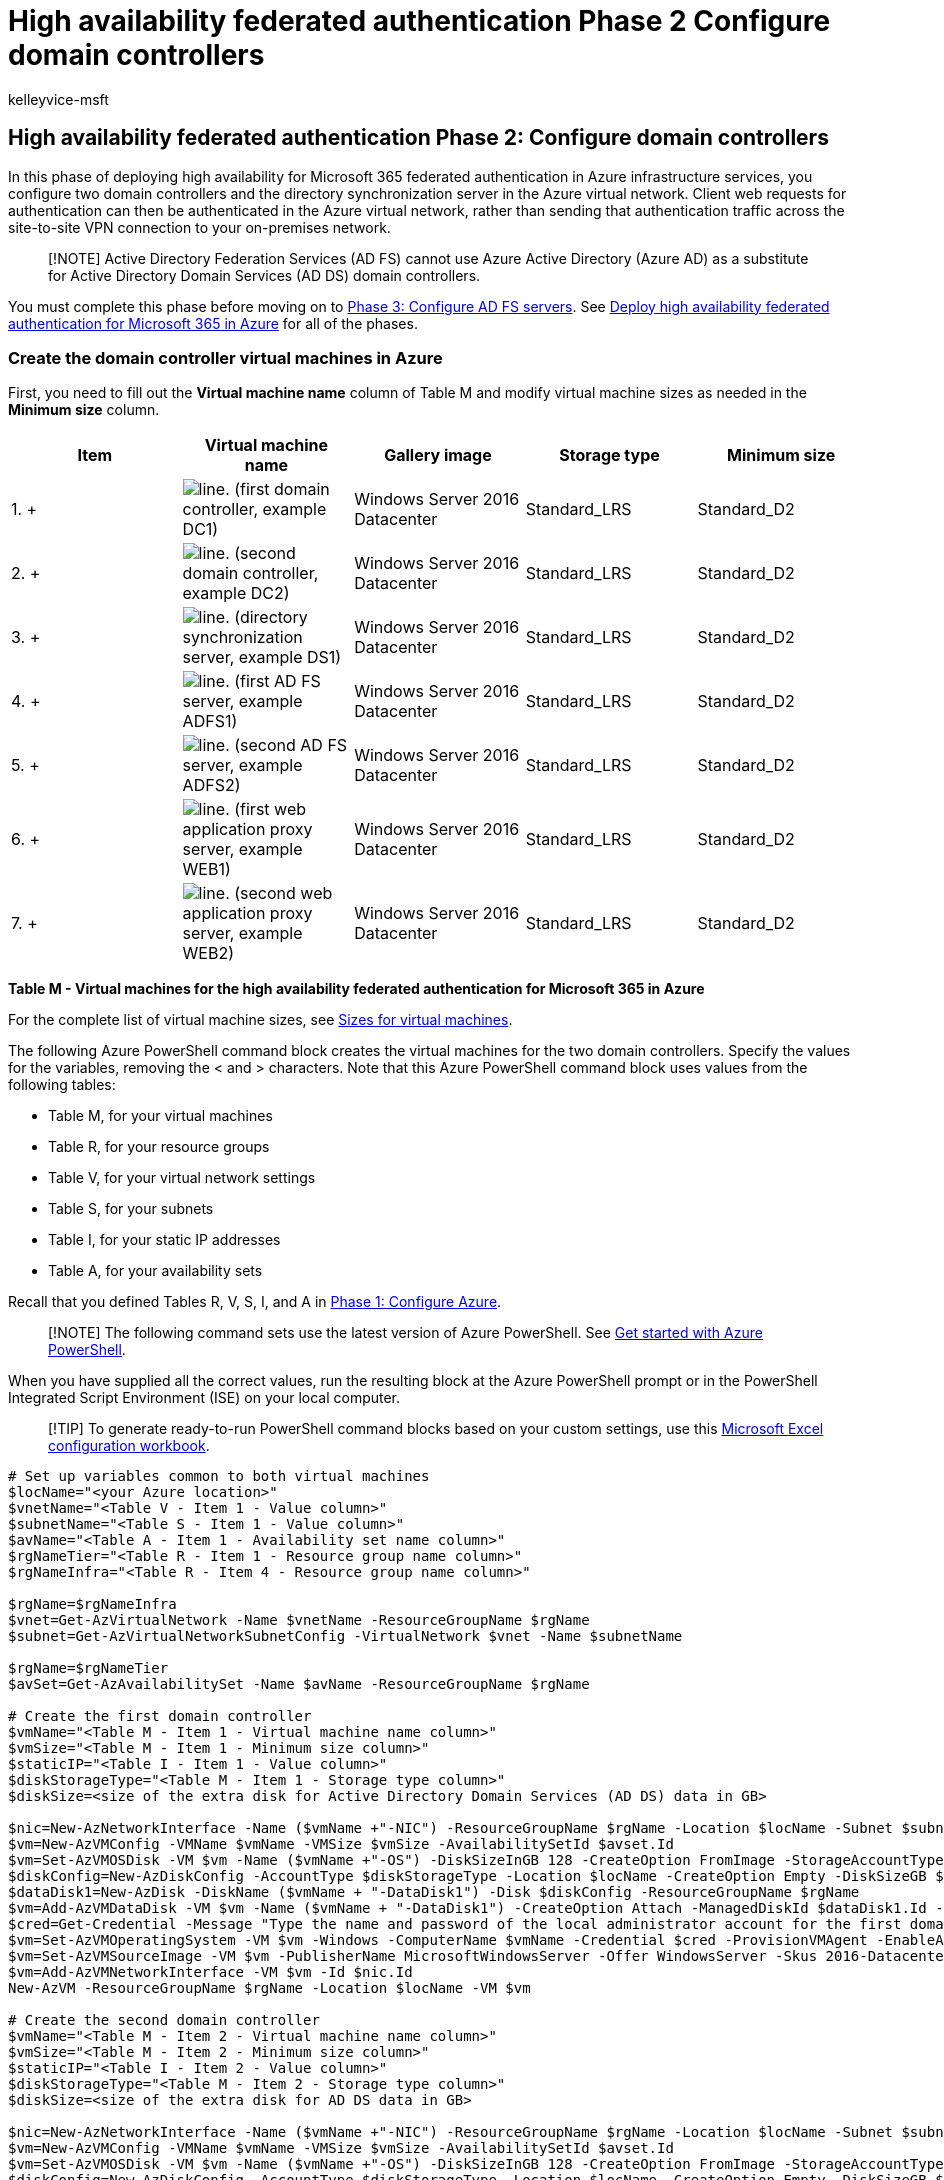 = High availability federated authentication Phase 2 Configure domain controllers
:audience: ITPro
:author: kelleyvice-msft
:description: Summary: Configure the domain controllers and directory synchronization server for your high availability federated authentication for Microsoft 365 in Microsoft Azure.
:f1.keywords: ["CSH"]
:manager: scotv
:ms.assetid: 6b0eff4c-2c5e-4581-8393-a36f7b36a72f
:ms.author: kvice
:ms.collection: Ent_O365
:ms.custom: Ent_Solutions
:ms.date: 11/25/2019
:ms.localizationpriority: medium
:ms.service: microsoft-365-enterprise
:ms.topic: article

== High availability federated authentication Phase 2: Configure domain controllers

In this phase of deploying high availability for Microsoft 365 federated authentication in Azure infrastructure services, you configure two domain controllers and the directory synchronization server in the Azure virtual network.
Client web requests for authentication can then be authenticated in the Azure virtual network, rather than sending that authentication traffic across the site-to-site VPN connection to your on-premises network.

____
[!NOTE] Active Directory Federation Services (AD FS) cannot use Azure Active Directory (Azure AD) as a substitute for Active Directory Domain Services (AD DS) domain controllers.
____

You must complete this phase before moving on to xref:high-availability-federated-authentication-phase-3-configure-ad-fs-servers.adoc[Phase 3: Configure AD FS servers].
See xref:deploy-high-availability-federated-authentication-for-microsoft-365-in-azure.adoc[Deploy high availability federated authentication for Microsoft 365 in Azure] for all of the phases.

=== Create the domain controller virtual machines in Azure

First, you need to fill out the *Virtual machine name* column of Table M and modify virtual machine sizes as needed in the *Minimum size* column.

|===
| *Item* | *Virtual machine name* | *Gallery image* | *Storage type* | *Minimum size*

| 1.
+
| image:../media/Common-Images/TableLine.png[line.] (first domain controller, example DC1)  +
| Windows Server 2016 Datacenter  +
| Standard_LRS  +
| Standard_D2  +

| 2.
+
| image:../media/Common-Images/TableLine.png[line.] (second domain controller, example DC2)  +
| Windows Server 2016 Datacenter  +
| Standard_LRS  +
| Standard_D2  +

| 3.
+
| image:../media/Common-Images/TableLine.png[line.] (directory synchronization server, example DS1)  +
| Windows Server 2016 Datacenter  +
| Standard_LRS  +
| Standard_D2  +

| 4.
+
| image:../media/Common-Images/TableLine.png[line.] (first AD FS server, example ADFS1)  +
| Windows Server 2016 Datacenter  +
| Standard_LRS  +
| Standard_D2  +

| 5.
+
| image:../media/Common-Images/TableLine.png[line.] (second AD FS server, example ADFS2)  +
| Windows Server 2016 Datacenter  +
| Standard_LRS  +
| Standard_D2  +

| 6.
+
| image:../media/Common-Images/TableLine.png[line.] (first web application proxy server, example WEB1)  +
| Windows Server 2016 Datacenter  +
| Standard_LRS  +
| Standard_D2  +

| 7.
+
| image:../media/Common-Images/TableLine.png[line.] (second web application proxy server, example WEB2)  +
| Windows Server 2016 Datacenter  +
| Standard_LRS  +
| Standard_D2  +
|===

*Table M - Virtual machines for the high availability federated authentication for Microsoft 365 in Azure*

For the complete list of virtual machine sizes, see link:/azure/virtual-machines/sizes[Sizes for virtual machines].

The following Azure PowerShell command block creates the virtual machines for the two domain controllers.
Specify the values for the variables, removing the < and > characters.
Note that this Azure PowerShell command block uses values from the following tables:

* Table M, for your virtual machines
* Table R, for your resource groups
* Table V, for your virtual network settings
* Table S, for your subnets
* Table I, for your static IP addresses
* Table A, for your availability sets

Recall that you defined Tables R, V, S, I, and A in xref:high-availability-federated-authentication-phase-1-configure-azure.adoc[Phase 1: Configure Azure].

____
[!NOTE] The following command sets use the latest version of Azure PowerShell.
See link:/powershell/azure/get-started-azureps[Get started with Azure PowerShell].
____

When you have supplied all the correct values, run the resulting block at the Azure PowerShell prompt or in the PowerShell Integrated Script Environment (ISE) on your local computer.

____
[!TIP] To generate ready-to-run PowerShell command blocks based on your custom settings, use this https://github.com/MicrosoftDocs/OfficeDocs-Enterprise/raw/live/Enterprise/downloads/O365FedAuthInAzure_Config.xlsx[Microsoft Excel configuration workbook].
____

[,powershell]
----
# Set up variables common to both virtual machines
$locName="<your Azure location>"
$vnetName="<Table V - Item 1 - Value column>"
$subnetName="<Table S - Item 1 - Value column>"
$avName="<Table A - Item 1 - Availability set name column>"
$rgNameTier="<Table R - Item 1 - Resource group name column>"
$rgNameInfra="<Table R - Item 4 - Resource group name column>"

$rgName=$rgNameInfra
$vnet=Get-AzVirtualNetwork -Name $vnetName -ResourceGroupName $rgName
$subnet=Get-AzVirtualNetworkSubnetConfig -VirtualNetwork $vnet -Name $subnetName

$rgName=$rgNameTier
$avSet=Get-AzAvailabilitySet -Name $avName -ResourceGroupName $rgName

# Create the first domain controller
$vmName="<Table M - Item 1 - Virtual machine name column>"
$vmSize="<Table M - Item 1 - Minimum size column>"
$staticIP="<Table I - Item 1 - Value column>"
$diskStorageType="<Table M - Item 1 - Storage type column>"
$diskSize=<size of the extra disk for Active Directory Domain Services (AD DS) data in GB>

$nic=New-AzNetworkInterface -Name ($vmName +"-NIC") -ResourceGroupName $rgName -Location $locName -Subnet $subnet -PrivateIpAddress $staticIP
$vm=New-AzVMConfig -VMName $vmName -VMSize $vmSize -AvailabilitySetId $avset.Id
$vm=Set-AzVMOSDisk -VM $vm -Name ($vmName +"-OS") -DiskSizeInGB 128 -CreateOption FromImage -StorageAccountType $diskStorageType
$diskConfig=New-AzDiskConfig -AccountType $diskStorageType -Location $locName -CreateOption Empty -DiskSizeGB $diskSize
$dataDisk1=New-AzDisk -DiskName ($vmName + "-DataDisk1") -Disk $diskConfig -ResourceGroupName $rgName
$vm=Add-AzVMDataDisk -VM $vm -Name ($vmName + "-DataDisk1") -CreateOption Attach -ManagedDiskId $dataDisk1.Id -Lun 1
$cred=Get-Credential -Message "Type the name and password of the local administrator account for the first domain controller."
$vm=Set-AzVMOperatingSystem -VM $vm -Windows -ComputerName $vmName -Credential $cred -ProvisionVMAgent -EnableAutoUpdate
$vm=Set-AzVMSourceImage -VM $vm -PublisherName MicrosoftWindowsServer -Offer WindowsServer -Skus 2016-Datacenter -Version "latest"
$vm=Add-AzVMNetworkInterface -VM $vm -Id $nic.Id
New-AzVM -ResourceGroupName $rgName -Location $locName -VM $vm

# Create the second domain controller
$vmName="<Table M - Item 2 - Virtual machine name column>"
$vmSize="<Table M - Item 2 - Minimum size column>"
$staticIP="<Table I - Item 2 - Value column>"
$diskStorageType="<Table M - Item 2 - Storage type column>"
$diskSize=<size of the extra disk for AD DS data in GB>

$nic=New-AzNetworkInterface -Name ($vmName +"-NIC") -ResourceGroupName $rgName -Location $locName -Subnet $subnet -PrivateIpAddress $staticIP
$vm=New-AzVMConfig -VMName $vmName -VMSize $vmSize -AvailabilitySetId $avset.Id
$vm=Set-AzVMOSDisk -VM $vm -Name ($vmName +"-OS") -DiskSizeInGB 128 -CreateOption FromImage -StorageAccountType $diskStorageType
$diskConfig=New-AzDiskConfig -AccountType $diskStorageType -Location $locName -CreateOption Empty -DiskSizeGB $diskSize
$dataDisk1=New-AzDisk -DiskName ($vmName + "-DataDisk1") -Disk $diskConfig -ResourceGroupName $rgName
$vm=Add-AzVMDataDisk -VM $vm -Name ($vmName + "-DataDisk1") -CreateOption Attach -ManagedDiskId $dataDisk1.Id -Lun 1
$cred=Get-Credential -Message "Type the name and password of the local administrator account for the second domain controller."
$vm=Set-AzVMOperatingSystem -VM $vm -Windows -ComputerName $vmName -Credential $cred -ProvisionVMAgent -EnableAutoUpdate
$vm=Set-AzVMSourceImage -VM $vm -PublisherName MicrosoftWindowsServer -Offer WindowsServer -Skus 2016-Datacenter -Version "latest"
$vm=Add-AzVMNetworkInterface -VM $vm -Id $nic.Id
New-AzVM -ResourceGroupName $rgName -Location $locName -VM $vm

# Create the directory synchronization server
$vmName="<Table M - Item 3 - Virtual machine name column>"
$vmSize="<Table M - Item 3 - Minimum size column>"
$staticIP="<Table I - Item 3 - Value column>"
$diskStorageType="<Table M - Item 3 - Storage type column>"

$nic=New-AzNetworkInterface -Name ($vmName +"-NIC") -ResourceGroupName $rgName -Location $locName -Subnet $subnet -PrivateIpAddress $staticIP
$vm=New-AzVMConfig -VMName $vmName -VMSize $vmSize

$cred=Get-Credential -Message "Type the name and password of the local administrator account for the directory synchronization server."
$vm=Set-AzVMOperatingSystem -VM $vm -Windows -ComputerName $vmName -Credential $cred -ProvisionVMAgent -EnableAutoUpdate
$vm=Set-AzVMSourceImage -VM $vm -PublisherName MicrosoftWindowsServer -Offer WindowsServer -Skus 2016-Datacenter -Version "latest"
$vm=Add-AzVMNetworkInterface -VM $vm -Id $nic.Id
$vm=Set-AzVMOSDisk -VM $vm -Name ($vmName +"-OS") -DiskSizeInGB 128 -CreateOption FromImage -StorageAccountType $diskStorageType
New-AzVM -ResourceGroupName $rgName -Location $locName -VM $vm
----

____
[!NOTE] Because these virtual machines are for an intranet application, they are not assigned a public IP address or a DNS domain name label and exposed to the Internet.
However, this also means that you cannot connect to them from the Azure portal.
The *Connect* option is unavailable when you view the properties of the virtual machine.
Use the Remote Desktop Connection accessory or another Remote Desktop tool to connect to the virtual machine using its private IP address or intranet DNS name.
____

=== Configure the first domain controller

Use the remote desktop client of your choice and create a remote desktop connection to the first domain controller virtual machine.
Use its intranet DNS or computer name and the credentials of the local administrator account.

Next, add the extra data disk to the first domain controller with this command from a Windows PowerShell command prompt *on the first domain controller virtual machine*:

[,powershell]
----
Get-Disk | Where PartitionStyle -eq "RAW" | Initialize-Disk -PartitionStyle MBR -PassThru | New-Partition -AssignDriveLetter -UseMaximumSize | Format-Volume -FileSystem NTFS -NewFileSystemLabel "WSAD Data"
----

Next, test the first domain controller's connectivity to locations on your organization network by using the *ping* command to ping names and IP addresses of resources on your organization network.

This procedure ensures that DNS name resolution is working correctly (that the virtual machine is correctly configured with on-premises DNS servers) and that packets can be sent to and from the cross-premises virtual network.
If this basic test fails, contact your IT department to troubleshoot the DNS name resolution and packet delivery issues.

Next, from the Windows PowerShell command prompt on the first domain controller, run the following commands:

[,powershell]
----
$domname="<DNS domain name of the domain for which this computer will be a domain controller, such as corp.contoso.com>"
$cred = Get-Credential -Message "Enter credentials of an account with permission to join a new domain controller to the domain"
Install-WindowsFeature AD-Domain-Services -IncludeManagementTools
Install-ADDSDomainController -InstallDns -DomainName $domname  -DatabasePath "F:\NTDS" -SysvolPath "F:\SYSVOL" -LogPath "F:\Logs" -Credential $cred
----

You will be prompted to supply the credentials of a domain administrator account.
The computer will restart.

=== Configure the second domain controller

Use the remote desktop client of your choice and create a remote desktop connection to the second domain controller virtual machine.
Use its intranet DNS or computer name and the credentials of the local administrator account.

Next, you need to add the extra data disk to the second domain controller with this command from a Windows PowerShell command prompt *on the second domain controller virtual machine*:

[,powershell]
----
Get-Disk | Where PartitionStyle -eq "RAW" | Initialize-Disk -PartitionStyle MBR -PassThru | New-Partition -AssignDriveLetter -UseMaximumSize | Format-Volume -FileSystem NTFS -NewFileSystemLabel "WSAD Data"
----

Next, run the following commands:

[,powershell]
----
$domname="<DNS domain name of the domain for which this computer will be a domain controller, such as corp.contoso.com>"
$cred = Get-Credential -Message "Enter credentials of an account with permission to join a new domain controller to the domain"
Install-WindowsFeature AD-Domain-Services -IncludeManagementTools
Install-ADDSDomainController -InstallDns -DomainName $domname  -DatabasePath "F:\NTDS" -SysvolPath "F:\SYSVOL" -LogPath "F:\Logs" -Credential $cred
----

You will be prompted to supply the credentials of a domain administrator account.
The computer will restart.

Next, you need to update the DNS servers for your virtual network so that Azure assigns virtual machines the IP addresses of the two new domain controllers to use as their DNS servers.
Fill in the variables and then run these commands from a Windows PowerShell command prompt on your local computer:

[,powershell]
----
$rgName="<Table R - Item 4 - Resource group name column>"
$adrgName="<Table R - Item 1 - Resource group name column>"
$locName="<your Azure location>"
$vnetName="<Table V - Item 1 - Value column>"
$onpremDNSIP1="<Table D - Item 1 - DNS server IP address column>"
$onpremDNSIP2="<Table D - Item 2 - DNS server IP address column>"
$staticIP1="<Table I - Item 1 - Value column>"
$staticIP2="<Table I - Item 2 - Value column>"
$firstDCName="<Table M - Item 1 - Virtual machine name column>"
$secondDCName="<Table M - Item 2 - Virtual machine name column>"

$vnet=Get-AzVirtualNetwork -ResourceGroupName $rgName -Name $vnetName
$vnet.DhcpOptions.DnsServers.Add($staticIP1)
$vnet.DhcpOptions.DnsServers.Add($staticIP2)
$vnet.DhcpOptions.DnsServers.Remove($onpremDNSIP1)
$vnet.DhcpOptions.DnsServers.Remove($onpremDNSIP2)
Set-AzVirtualNetwork -VirtualNetwork $vnet
Restart-AzVM -ResourceGroupName $adrgName -Name $firstDCName
Restart-AzVM -ResourceGroupName $adrgName -Name $secondDCName
----

Note that we restart the two domain controllers so that they are not configured with the on-premises DNS servers as DNS servers.
Because they are both DNS servers themselves, they were automatically configured with the on-premises DNS servers as DNS forwarders when they were promoted to domain controllers.

Next, we need to create an Active Directory replication site to ensure that servers in the Azure virtual network use the local domain controllers.
Connect to either domain controller with a domain administrator account and run the following commands from an administrator-level Windows PowerShell prompt:

[,powershell]
----
$vnet="<Table V - Item 1 - Value column>"
$vnetSpace="<Table V - Item 4 - Value column>"
New-ADReplicationSite -Name $vnet
New-ADReplicationSubnet -Name $vnetSpace -Site $vnet
----

=== Configure the directory synchronization server

Use the remote desktop client of your choice and create a remote desktop connection to the directory synchronization server virtual machine.
Use its intranet DNS or computer name and the credentials of the local administrator account.

Next, join it to the appropriate AD DS domain with these commands at the Windows PowerShell prompt.

[,powershell]
----
$domName="<AD DS domain name to join, such as corp.contoso.com>"
$cred=Get-Credential -Message "Type the name and password of a domain acccount."
Add-Computer -DomainName $domName -Credential $cred
Restart-Computer
----

Here is the configuration resulting from the successful completion of this phase, with placeholder computer names.

*Phase 2: The domain controllers and directory synchronization server for your high availability federated authentication infrastructure in Azure*

image::../media/b0c1013b-3fb4-499e-93c1-bf310d8f4c32.png[Phase 2 of the high availability Microsoft 365 federated authentication infrastructure in Azure with domain controllers.]

=== Next step

Use xref:high-availability-federated-authentication-phase-3-configure-ad-fs-servers.adoc[Phase 3: Configure AD FS servers] to continue configuring this workload.

=== See Also

xref:deploy-high-availability-federated-authentication-for-microsoft-365-in-azure.adoc[Deploy high availability federated authentication for Microsoft 365 in Azure]

xref:federated-identity-for-your-microsoft-365-dev-test-environment.adoc[Federated identity for your Microsoft 365 dev/test environment]

link:../solutions/index.yml[Microsoft 365 solution and architecture center]
